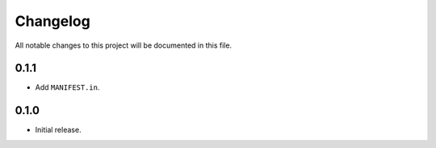 Changelog
=========

All notable changes to this project will be documented in this file.

0.1.1
-----

- Add ``MANIFEST.in``.

0.1.0
-----

- Initial release.
